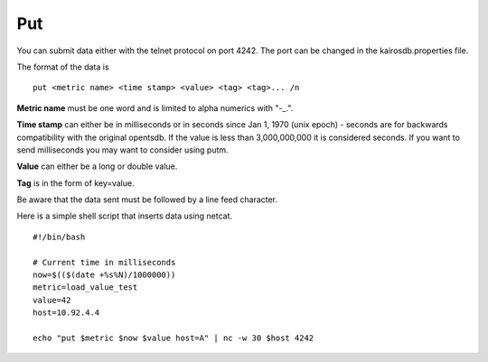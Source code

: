 ===
Put
===

You can submit data either with the telnet protocol on port 4242. The port can be changed in the kairosdb.properties file.

The format of the data is
::

	put <metric name> <time stamp> <value> <tag> <tag>... /n


**Metric name** must be one word and is limited to alpha numerics with "-_.".

**Time stamp** can either be in milliseconds or in seconds since Jan 1, 1970 (unix epoch) - seconds are for backwards compatibility with the original opentsdb.  If the value is less than 3,000,000,000 it is considered seconds.  If you want to send milliseconds you may want to consider using putm.

**Value** can either be a long or double value.

**Tag** is in the form of key=value.

Be aware that the data sent must be followed by a line feed character.

Here is a simple shell script that inserts data using netcat.
::

	#!/bin/bash

	# Current time in milliseconds
	now=$(($(date +%s%N)/1000000))
	metric=load_value_test
	value=42
	host=10.92.4.4

	echo "put $metric $now $value host=A" | nc -w 30 $host 4242
